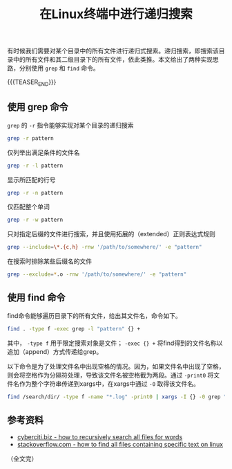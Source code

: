 #+BEGIN_COMMENT
.. title: 在Linux终端中进行递归搜索
.. slug: linux-command-examples-grep-and-find
.. date: 2019-04-11 13:47:28 UTC+08:00
.. tags: linux, grep, find, search
.. category: linux
.. link:
.. description:
.. type: text
/.. status: draft
#+END_COMMENT
#+OPTIONS: num:t

#+TITLE: 在Linux终端中进行递归搜索

有时候我们需要对某个目录中的所有文件进行递归式搜索。递归搜索，即搜索该目录中的所有文件和其二级目录下的所有文件，依此类推。本文给出了两种实现思路，分别使用 =grep= 和 =find= 命令。

{{{TEASER_END}}}

** 使用 grep 命令
=grep= 的 =-r= 指令能够实现对某个目录的递归搜索
#+BEGIN_SRC sh
grep -r pattern
#+END_SRC

仅列举出满足条件的文件名
#+BEGIN_SRC sh
grep -r -l pattern
#+END_SRC

显示所匹配的行号
#+BEGIN_SRC sh
grep -r -n pattern
#+END_SRC

仅匹配整个单词
#+BEGIN_SRC sh
grep -r -w pattern
#+END_SRC

只对指定后缀的文件进行搜索，并且使用拓展的（extended）正则表达式规则
#+BEGIN_SRC sh
grep --include=\*.{c,h} -rnw '/path/to/somewhere/' -e "pattern"
#+END_SRC

在搜索时排除某些后缀名的文件
#+BEGIN_SRC sh
grep --exclude=*.o -rnw '/path/to/somewhere/' -e "pattern"
#+END_SRC


** 使用 find 命令
find命令能够遍历目录下的所有文件，给出其文件名，命令如下。
#+BEGIN_SRC sh
find . -type f -exec grep -l "pattern" {} +
#+END_SRC
其中， =-type f= 用于限定搜索对象是文件； =-exec {} += 将find得到的文件名称以追加（append）方式传递给grep。

以下命令是为了处理文件名中出现空格的情况。因为，如果文件名中出现了空格，则会将空格作为分隔符处理，导致该文件名被空格截为两段。通过 =-print0= 将文件名作为整个字符串传递到xargs中，在xargs中通过 =-0= 取得该文件名。
#+BEGIN_SRC sh
find /search/dir/ -type f -name "*.log" -print0 | xargs -I {} -0 grep "pattern" "{}"
#+END_SRC

** 参考资料
- [[https://www.cyberciti.biz/faq/howto-recursively-search-all-files-for-words/][cyberciti.biz - how to recursively search all files for words]]
- [[https://stackoverflow.com/questions/16956810/how-do-i-find-all-files-containing-specific-text-on-linux][stackoverflow.com - how to find all files containing specific text on linux]]

（全文完）

